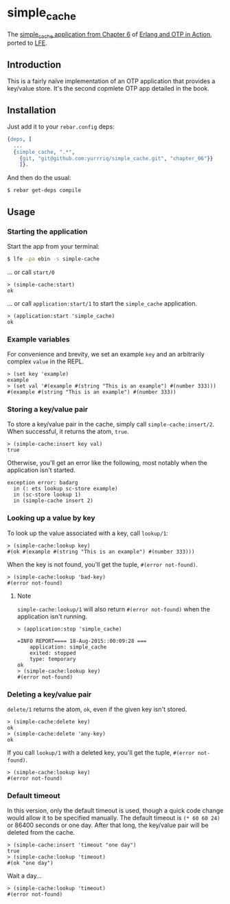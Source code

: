 * simple_cache
The [[https://github.com/erlware/Erlang-and-OTP-in-Action-Source/tree/master/chapter_06/simple_cache][simple_cache application from Chapter 6]] of [[http://www.manning.com/logan/][Erlang and OTP in Action]],
ported to [[https://github.com/rvirding/lfe][LFE]].

** Introduction
This is a fairly naïve implementation of an OTP application that provides a
key/value store. It's the second copmlete OTP app detailed in the book.

** Installation
Just add it to your =rebar.config= deps:

#+BEGIN_SRC erlang
  {deps, [
    ...
    {simple_cache, ".*",
      {git, "git@github.com:yurrriq/simple_cache.git", "chapter_06"}}
      ]}.
#+END_SRC

And then do the usual:

#+BEGIN_SRC bash
$ rebar get-deps compile
#+END_SRC

** Usage
*** Starting the application
Start the app from your terminal:
#+BEGIN_SRC bash
$ lfe -pa ebin -s simple-cache
#+END_SRC

... or call ~start/0~
#+BEGIN_SRC lfe
> (simple-cache:start)
ok
#+END_SRC

... or call ~application:start/1~ to start the =simple_cache= application.
#+BEGIN_SRC lfe
> (application:start 'simple_cache)
ok
#+END_SRC

*** Example variables
For convenience and brevity, we set an example ~key~ and an arbitrarily complex
~value~ in the REPL.
#+BEGIN_SRC lfe
> (set key 'example)
example
> (set val '#(example #(string "This is an example") #(number 333)))
#(example #(string "This is an example") #(number 333))
#+END_SRC

*** Storing a key/value pair
To store a key/value pair in the cache, simply call
~simple-cache:insert/2~. When successful, it returns the atom, ~true~.
#+BEGIN_SRC lfe
> (simple-cache:insert key val)
true
#+END_SRC

Otherwise, you'll get an error like the following, most notably when the
application isn't started.

#+BEGIN_EXAMPLE
exception error: badarg
  in (: ets lookup sc-store example)
  in (sc-store lookup 1)
  in (simple-cache insert 2)
#+END_EXAMPLE

*** Looking up a value by key
To look up the value associated with a key, call ~lookup/1~:
#+BEGIN_SRC lfe
> (simple-cache:lookup key)
#(ok #(example #(string "This is an example") #(number 333)))
#+END_SRC

When the key is not found, you'll get the tuple, ~#(error not-found)~.
#+BEGIN_SRC lfe
> (simple-cache:lookup 'bad-key)
#(error not-found)
#+END_SRC

**** Note
~simple-cache:lookup/1~ will also return ~#(error not-found)~ when the
application isn't running.
#+BEGIN_SRC lfe
> (application:stop 'simple_cache)

=INFO REPORT==== 18-Aug-2015::00:09:28 ===
    application: simple_cache
    exited: stopped
    type: temporary
ok
> (simple-cache:lookup key)
#(error not-found)
#+END_SRC

*** Deleting a key/value pair
~delete/1~ returns the atom, =ok=, even if the given key isn't stored.
#+BEGIN_SRC lfe
> (simple-cache:delete key)
ok
> (simple-cache:delete 'any-key)
ok
#+END_SRC

If you call ~lookup/1~ with a deleted key, you'll get the tuple,
~#(error not-found)~.
#+BEGIN_SRC lfe
> (simple-cache:lookup key)
#(error not-found)
#+END_SRC

*** Default timeout
In this version, only the default timeout is used, though a quick code change
would allow it to be specified manually. The default timeout is =(* 60 60 24)=
or 86400 seconds or one day. After that long, the key/value pair will be deleted
from the cache.
#+BEGIN_SRC lfe
> (simple-cache:insert 'timeout "one day")
true
> (simple-cache:lookup 'timeout)
#(ok "one day")
#+END_SRC

Wait a day...
#+BEGIN_SRC lfe
> (simple-cache:lookup 'timeout)
#(error not-found)
#+END_SRC
